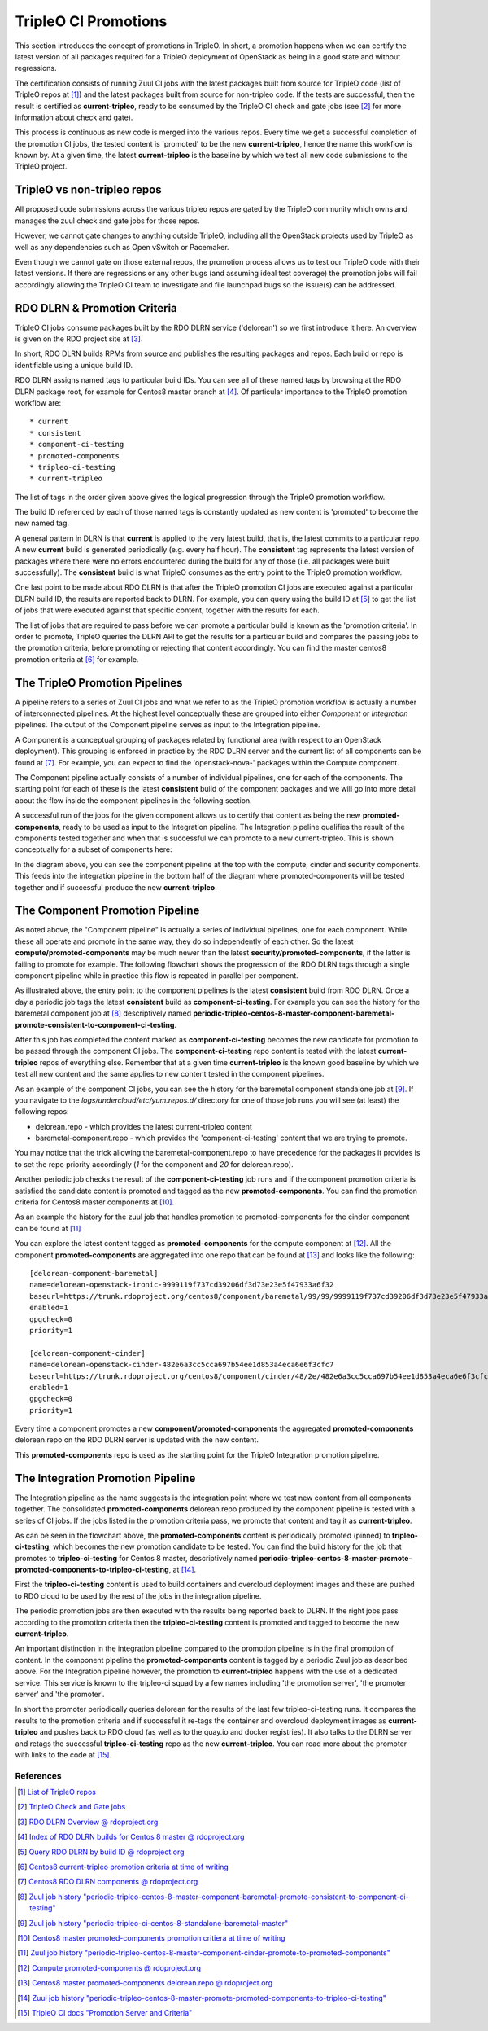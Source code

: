 TripleO CI Promotions
=====================

This section introduces the concept of promotions in TripleO.
In short, a promotion happens when we can certify the latest version of all
packages required for a TripleO deployment of OpenStack as being in a good
state and without regressions.

The certification consists of running Zuul CI jobs with the latest packages
built from source for TripleO code (list of TripleO repos at [1]_) and
the latest packages built from source for non-tripleo code. If the tests are
successful, then the result is certified as **current-tripleo**, ready to be
consumed by the TripleO CI check and gate jobs (see [2]_ for more information
about check and gate).

This process is continuous as new code is merged into the various repos. Every
time we get a successful completion of the promotion CI jobs, the tested content
is 'promoted' to be the new **current-tripleo**, hence the name this workflow
is known by. At a given time, the latest **current-tripleo** is the baseline by
which we test all new code submissions to the TripleO project.

TripleO vs non-tripleo repos
----------------------------

All proposed code submissions across the various tripleo repos are gated by the
TripleO community which owns and manages the zuul check and gate jobs for those
repos.

However, we cannot gate changes to anything outside TripleO, including all
the OpenStack projects used by TripleO as well as any dependencies such
as Open vSwitch or Pacemaker.

Even though we cannot gate on those external repos, the promotion process
allows us to test our TripleO code with their latest versions. If there are
regressions or any other bugs (and assuming ideal test coverage) the promotion
jobs will fail accordingly allowing the TripleO CI team to investigate and file
launchpad bugs so the issue(s) can be addressed.

RDO DLRN & Promotion Criteria
-----------------------------

TripleO CI jobs consume packages built by the RDO DLRN service ('delorean') so
we first introduce it here. An overview is given on the RDO project site at
[3]_.

In short, RDO DLRN builds RPMs from source and publishes the resulting packages
and repos. Each build or repo is identifiable using a unique build ID.

RDO DLRN assigns named tags to particular build IDs. You can see all of these
named tags by browsing at the RDO DLRN package root, for example for Centos8
master branch at [4]_. Of particular importance to the TripleO promotion
workflow are::

* current
* consistent
* component-ci-testing
* promoted-components
* tripleo-ci-testing
* current-tripleo

The list of tags in the order given above gives the logical progression
through the TripleO promotion workflow.

The build ID referenced by each of those named tags is constantly updated as
new content is 'promoted' to become the new named tag.

A general pattern in DLRN is that **current** is applied to the very latest
build, that is, the latest commits to a particular repo. A new **current**
build is generated periodically (e.g. every half hour). The **consistent** tag
represents the latest version of packages where there were no errors
encountered during the build for any of those (i.e. all packages were built
successfully). The **consistent** build is what TripleO consumes as the entry
point to the TripleO promotion workflow.

One last point to be made about RDO DLRN is that after the TripleO promotion
CI jobs are executed against a particular DLRN build ID, the results are
reported back to DLRN. For example, you can query using the build ID at [5]_
to get the list of jobs that were executed
against that specific content, together with the results for each.

The list of jobs that are required to pass before we can promote a particular
build is known as the 'promotion criteria'. In order to promote, TripleO
queries the DLRN API to get the results for a particular build and compares the
passing jobs to the promotion criteria, before promoting or rejecting that
content accordingly. You can find the master centos8 promotion criteria at [6]_
for example.

The TripleO Promotion Pipelines
-------------------------------

A pipeline refers to a series of Zuul CI jobs and what we refer to as the
TripleO promotion workflow is actually a number of interconnected pipelines.
At the highest level conceptually these are grouped into either *Component*
or *Integration* pipelines. The output of the Component pipeline serves as
input to the Integration pipeline.

A Component is a conceptual grouping of packages related by functional area
(with respect to an OpenStack deployment). This grouping is enforced in
practice by the RDO DLRN server and the current list of all components can be
found at [7]_. For example, you can expect to find the 'openstack-nova-'
packages within the Compute component.

The Component pipeline actually consists of a number of individual
pipelines, one for each of the components. The starting point for each of these
is the latest **consistent** build of the component packages and we will go
into more detail about the flow inside the component pipelines in the following
section.

A successful run of the jobs for the given component allows us to certify that
content as being the new **promoted-components**, ready to be used as input to
the Integration pipeline. The Integration pipeline qualifies the result of the
components tested together and when that is successful we can promote to a new
current-tripleo. This is shown conceptually for a subset of components here:

.. only:: html

  .. mermaid:: component_integration_pipelines.mmd

In the diagram above, you can see the component pipeline at the top with the
compute, cinder and security components. This feeds into the integration
pipeline in the bottom half of the diagram where promoted-components will be
tested together and if successful produce the new **current-tripleo**.

The Component Promotion Pipeline
--------------------------------

As noted above, the "Component pipeline" is actually a series of individual
pipelines, one for each component. While these all operate and promote
in the same way, they do so independently of each other.
So the latest **compute/promoted-components** may be much newer than the latest
**security/promoted-components**, if the latter is failing to promote for
example. The following flowchart shows the progression of the RDO DLRN tags
through a single component pipeline while in practice this flow is repeated in
parallel per component.

.. only:: html

  .. mermaid:: component_pipeline_tags_flow.mmd


As illustrated above, the entry point to the component pipelines
is the latest **consistent** build from RDO DLRN. Once a day a periodic job
tags the latest **consistent** build as **component-ci-testing**. For example
you can see the history for the baremetal component job at [8]_ descriptively
named
**periodic-tripleo-centos-8-master-component-baremetal-promote-consistent-to-component-ci-testing**.

After this job has completed the content marked as **component-ci-testing**
becomes the new candidate for promotion to be passed through the component CI
jobs. The **component-ci-testing** repo content is tested with the latest
**current-tripleo** repos of everything else. Remember that at a given time
**current-tripleo** is the known good baseline by which we test all new
content and the same applies to new content tested in the component pipelines.

As an example of the component CI jobs, you can see the history for the
baremetal component standalone job at [9]_. If you navigate to the
*logs/undercloud/etc/yum.repos.d/*
directory for one of those job runs you will see (at least) the following
repos:

* delorean.repo - which provides the latest current-tripleo content
* baremetal-component.repo - which provides the 'component-ci-testing' content
  that we are trying to promote.

You may notice that the trick allowing the baremetal-component.repo to have
precedence for the packages it provides is to set the repo priority accordingly
(*1* for the component and *20* for delorean.repo).

Another periodic job checks the result of the **component-ci-testing** job runs
and if the component promotion criteria is satisfied the candidate content is
promoted and tagged as the new **promoted-components**. You can find the
promotion criteria for Centos8 master components at [10]_.

As an example the history for the zuul job that handles promotion to
promoted-components for the cinder component can be found at [11]_

You can explore the latest content tagged as **promoted-components** for the
compute component at [12]_. All the component **promoted-components** are
aggregated into one repo that can be found at [13]_ and looks
like the following::

    [delorean-component-baremetal]
    name=delorean-openstack-ironic-9999119f737cd39206df3d73e23e5f47933a6f32
    baseurl=https://trunk.rdoproject.org/centos8/component/baremetal/99/99/9999119f737cd39206df3d73e23e5f47933a6f32_1b0aff0d
    enabled=1
    gpgcheck=0
    priority=1

    [delorean-component-cinder]
    name=delorean-openstack-cinder-482e6a3cc5cca697b54ee1d853a4eca6e6f3cfc7
    baseurl=https://trunk.rdoproject.org/centos8/component/cinder/48/2e/482e6a3cc5cca697b54ee1d853a4eca6e6f3cfc7_ae00ff8c
    enabled=1
    gpgcheck=0
    priority=1

Every time a component promotes a new **component/promoted-components** the
aggregated **promoted-components** delorean.repo on the RDO DLRN server is
updated with the new content.

This **promoted-components** repo is used as the starting point for the TripleO
Integration promotion pipeline.

The Integration Promotion Pipeline
----------------------------------

The Integration pipeline as the name suggests is the integration point where
we test new content from all components together. The consolidated
**promoted-components** delorean.repo produced by the component pipeline
is tested with a series of CI jobs. If the jobs listed in the promotion
criteria pass, we promote that content and tag it as **current-tripleo**.

.. only:: html

  .. mermaid:: promotions.mmd

As can be seen in the flowchart above, the **promoted-components** content
is periodically promoted (pinned) to **tripleo-ci-testing**, which becomes the
new promotion candidate to be tested. You can find the build history
for the job that promotes to **tripleo-ci-testing** for Centos 8 master,
descriptively named
**periodic-tripleo-centos-8-master-promote-promoted-components-to-tripleo-ci-testing**,
at [14]_.

First the **tripleo-ci-testing** content is used to build containers and
overcloud deployment images and these are pushed to RDO cloud to be used by
the rest of the jobs in the integration pipeline.

The periodic promotion jobs are then executed with the results being reported
back to DLRN. If the right jobs pass according to the promotion criteria
then the **tripleo-ci-testing** content is promoted and tagged to become the
new **current-tripleo**.

An important distinction in the integration pipeline compared to the promotion
pipeline is in the final promotion of content. In the component pipeline
the **promoted-components** content is tagged by a periodic Zuul job as
described above. For the Integration pipeline however, the promotion to
**current-tripleo** happens with the use of a dedicated service. This service
is known to the tripleo-ci squad by a few names including
'the promotion server', 'the promoter server' and 'the promoter'.

In short the promoter periodically queries delorean for the results of the last
few tripleo-ci-testing runs. It compares the results to the promotion criteria
and if successful it re-tags the container and overcloud deployment images as
**current-tripleo** and pushes back to RDO cloud (as well as to the quay.io and
docker registries). It also talks to the DLRN server and retags the
successful **tripleo-ci-testing** repo as the new **current-tripleo**.
You can read more about the promoter with links to the code at [15]_.

References
~~~~~~~~~~

.. [1] `List of TripleO repos <https://releases.openstack.org/teams/tripleo.html>`_
.. [2] `TripleO Check and Gate jobs <https://docs.openstack.org/tripleo-docs/latest/ci/ci_primer.html#zuul-queues-gate-vs-check>`_
.. [3] `RDO DLRN Overview @ rdoproject.org <https://www.rdoproject.org/what/dlrn/>`_
.. [4] `Index of RDO DLRN builds for Centos 8 master @ rdoproject.org <https://trunk.rdoproject.org/centos8-master/>`_
.. [5] `Query RDO DLRN by build ID @ rdoproject.org <https://trunk.rdoproject.org/api-centos8-master-uc/api/civotes_agg_detail.html?ref_hash=4c59f98669a605fd62278142ef6b8939>`_
.. [6] `Centos8 current-tripleo promotion criteria at time of writing <https://github.com/rdo-infra/ci-config/blob/a3120dbefa9034b1f0c0057bec74623e32bd4ac3/ci-scripts/dlrnapi_promoter/config/CentOS-8/master.ini#L21>`_
.. [7] `Centos8 RDO DLRN components @ rdoproject.org <https://trunk.rdoproject.org/centos8-master/component/>`_
.. [8] `Zuul job history "periodic-tripleo-centos-8-master-component-baremetal-promote-consistent-to-component-ci-testing" <https://review.rdoproject.org/zuul/builds?job_name=periodic-tripleo-centos-8-master-component-baremetal-promote-consistent-to-component-ci-testing>`_
.. [9] `Zuul job history "periodic-tripleo-ci-centos-8-standalone-baremetal-master" <https://review.rdoproject.org/zuul/builds?job_name=periodic-tripleo-ci-centos-8-standalone-baremetal-master>`_
.. [10] `Centos8 master promoted-components promotion critiera at time of writing <https://github.com/rdo-infra/ci-config/blob/a22de83f4c0f78f3d3555bfba2511fedc3919d3e/ci-scripts/dlrnapi_promoter/config/CentOS-8/component/master.yaml#L18-L21>`_
.. [11] `Zuul job history "periodic-tripleo-centos-8-master-component-cinder-promote-to-promoted-components" <https://review.rdoproject.org/zuul/builds?job_name=periodic-tripleo-centos-8-master-component-cinder-promote-to-promoted-components>`_
.. [12] `Compute promoted-components @ rdoproject.org <https://trunk.rdoproject.org/centos8-master/component/compute/promoted-components>`_
.. [13] `Centos8 master promoted-components delorean.repo @ rdoproject.org  <https://trunk.rdoproject.org/centos8-master/promoted-components/delorean.repo>`_
.. [14] `Zuul job history "periodic-tripleo-centos-8-master-promote-promoted-components-to-tripleo-ci-testing" <https://review.rdoproject.org/zuul/builds?job_name=periodic-tripleo-centos-8-master-promote-promoted-components-to-tripleo-ci-testing>`_
.. [15] `TripleO CI docs "Promotion Server and Criteria" <https://docs.openstack.org/tripleo-docs/latest/ci/chasing_promotions.html#promotion-server-and-criteria>`_
